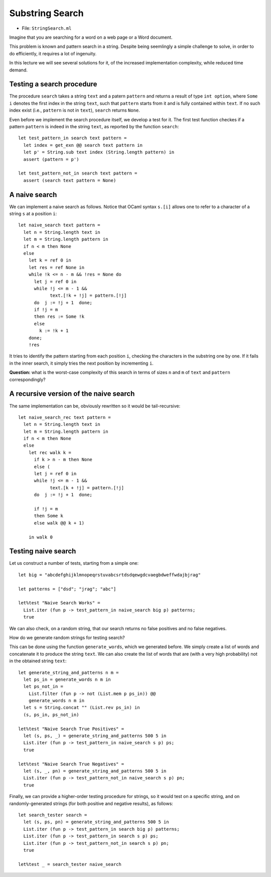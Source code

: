 .. -*- mode: rst -*-

Substring Search
================

* File: ``StringSearch.ml``

Imagine that you are searching for a word on a web page or a Word
document. 

This problem is known and pattern search in a string. Despite being seemlingly a simple challenge to solve, in order to do efficiently, it requires a lot of ingenuity.

In this lecture we will see several solutions for it, of the increased implementation complexity, while reduced time demand.

Testing a search procedure
--------------------------

The procedure ``search`` takes a string ``text`` and a patern ``pattern`` and returns a result of type ``int option``, where ``Some i`` denotes the first index in the string ``text``, such that ``pattern`` starts from it and is fully contained within ``text``. If no such index exist (i.e., ``pattern`` is not in ``text``), ``search`` returns ``None``.

Even before we implement the search procedure itself, we develop a test for it.  The first test function checkes if a pattern ``pattern`` is indeed in the string ``text``, as reported by the function ``search``::

 let test_pattern_in search text pattern =
   let index = get_exn @@ search text pattern in
   let p' = String.sub text index (String.length pattern) in
   assert (pattern = p')

 let test_pattern_not_in search text pattern =
   assert (search text pattern = None)

A naive search
--------------

We can implement a naive search as follows. Notice that OCaml syntax ``s.[i]`` allows one to refer to a character of a string ``s`` at a position ``i``::

 let naive_search text pattern = 
   let n = String.length text in
   let m = String.length pattern in
   if n < m then None
   else
     let k = ref 0 in
     let res = ref None in
     while !k <= n - m && !res = None do
       let j = ref 0 in
       while !j <= m - 1 && 
             text.[!k + !j] = pattern.[!j]
       do  j := !j + 1  done;
       if !j = m
       then res := Some !k
       else
         k := !k + 1
     done;
     !res

It tries to identify the pattern starting from each position ``i``, checking the characters in the substring one by one. If it fails in the inner search, it simply tries the next position by incrementing ``i``.

**Question:** what is the worst-case complexity of this search in terms of sizes ``n`` and ``m`` of ``text`` and ``pattern`` correspondingly?

.. TODO: Complexity: :math:`O(n \times m)`.

A recursive version of the naive search
---------------------------------------

The same implementation can be, obviously rewritten so it would be tail-recursive::

 let naive_search_rec text pattern = 
   let n = String.length text in
   let m = String.length pattern in
   if n < m then None
   else
     let rec walk k =
       if k > n - m then None
       else (
       let j = ref 0 in
       while !j <= m - 1 && 
             text.[k + !j] = pattern.[!j]
       do  j := !j + 1  done;

       if !j = m
       then Some k
       else walk @@ k + 1)

     in walk 0



Testing naive search
--------------------

Let us construct a number of tests, starting from a simple one::

 let big = "abcdefghijklmnopeqrstuvabcsrtdsdqewgdcvaegbdweffwdajbjrag"

 let patterns = ["dsd"; "jrag"; "abc"]

 let%test "Naive Search Works" = 
   List.iter (fun p -> test_pattern_in naive_search big p) patterns;
   true

We can also check, on a random string, that our search returns no
false positives and no false negatives. 

How do we generate random strings for testing search? 

This can be done using the function ``generate_words``, which we
generated before. We simply create a list of words and concatenate it
to produce the string ``text``. We can also create the list of words
that are (with a very high probability) not in the obtained string
``text``::

 let generate_string_and_patterns n m = 
   let ps_in = generate_words n m in
   let ps_not_in = 
     List.filter (fun p -> not (List.mem p ps_in)) @@
     generate_words n m in
   let s = String.concat "" (List.rev ps_in) in
   (s, ps_in, ps_not_in)

 let%test "Naive Search True Positives" = 
   let (s, ps, _) = generate_string_and_patterns 500 5 in
   List.iter (fun p -> test_pattern_in naive_search s p) ps;
   true

 let%test "Naive Search True Negatives" = 
   let (s, _, pn) = generate_string_and_patterns 500 5 in
   List.iter (fun p -> test_pattern_not_in naive_search s p) pn;
   true

Finally, we can provide a higher-order testing procedure for strings,
so it would test on a specific string, and on randomly-generated
strings (for both positive and negative results), as follows::

 let search_tester search = 
   let (s, ps, pn) = generate_string_and_patterns 500 5 in
   List.iter (fun p -> test_pattern_in search big p) patterns;
   List.iter (fun p -> test_pattern_in search s p) ps;
   List.iter (fun p -> test_pattern_not_in search s p) pn;
   true

 let%test _ = search_tester naive_search
